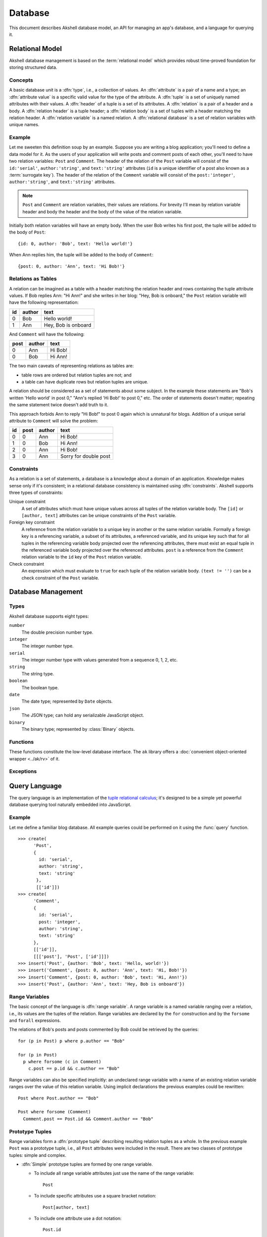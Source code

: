 ========
Database
========

This document describes Akshell database model, an API for managing an
app's database, and a language for querying it.


Relational Model
================

Akshell database management is based on the :term:`relational
model` which provides robust time-proved foundation for storing
structured data.


Concepts
--------

A basic database unit is a :dfn:`type`, i.e., a collection of
values. An :dfn:`attribute` is a pair of a name and a type; an
:dfn:`attribute value` is a specific valid value for the type of the
attribute. A :dfn:`tuple` is a set of uniquely named attributes with
their values. A :dfn:`header` of a tuple is a set of its attributes. A
:dfn:`relation` is a pair of a header and a body. A :dfn:`relation
header` is a tuple header; a :dfn:`relation body` is a set of tuples
with a header matching the relation header. A :dfn:`relation variable`
is a named relation. A :dfn:`relational database` is a set of relation
variables with unique names.


Example
-------

Let me sweeten this definition soup by an example. Suppose you are
writing a blog application; you'll need to define a data model for
it. As the users of your application will write posts and comment
posts of each other, you'll need to have two relation variables:
``Post`` and ``Comment``. The header of the relation of the ``Post``
variable will consist of the ``id:'serial'``, ``author:'string'``, and
``text:'string'`` attributes (``id`` is a unique identifier of a post
also known as a :term:`surrogate key`). The header of the relation of
the ``Comment`` variable will consist of the ``post:'integer'``,
``author:'string'``, and ``text:'string'`` attributes.

.. note::

   ``Post`` and ``Comment`` are relation variables, their values are
   relations. For brevity I'll mean by relation variable header and
   body the header and the body of the value of the relation variable.

Initially both relation variables will have an empty body. When the
user Bob writes his first post, the tuple will be added to the body of
``Post``::

   {id: 0, author: 'Bob', text: 'Hello world!'}

When Ann replies him, the tuple will be added to the body of
``Comment``::

   {post: 0, author: 'Ann', text: 'Hi Bob!'}


Relations as Tables
-------------------

A relation can be imagined as a table with a header matching the
relation header and rows containing the tuple attribute values. If Bob
replies Ann: "Hi Ann!" and she writes in her blog: "Hey, Bob is
onboard," the ``Post`` relation variable will have the following
representation:

+----+--------+---------------------+
| id | author | text                |
+====+========+=====================+
|  0 | Bob    | Hello world!        |
+----+--------+---------------------+
|  1 | Ann    | Hey, Bob is onboard |
+----+--------+---------------------+

And ``Comment`` will have the following:

+------+--------+---------+
| post | author | text    |
+======+========+=========+
|    0 | Ann    | Hi Bob! |
+------+--------+---------+
|    0 | Bob    | Hi Ann! |
+------+--------+---------+

The two main caveats of representing relations as tables are:

* table rows are ordered but relation tuples are not; and
* a table can have duplicate rows but relation tuples are unique.

A relation should be considered as a set of statements about some
subject. In the example these statements are "Bob's written 'Hello
world' in post 0," "Ann's replied 'Hi Bob!' to post 0," etc. The order
of statements doesn't matter; repeating the same statement twice
doesn't add truth to it.

This approach forbids Ann to reply "Hi Bob!" to post 0 again which is
unnatural for blogs. Addition of a unique serial attribute to
``Comment`` will solve the problem:

+----+------+--------+-----------------------+
| id | post | author | text                  |
+====+======+========+=======================+
|  0 |    0 | Ann    | Hi Bob!               |
+----+------+--------+-----------------------+
|  1 |    0 | Bob    | Hi Ann!               |
+----+------+--------+-----------------------+
|  2 |    0 | Ann    | Hi Bob!               |
+----+------+--------+-----------------------+
|  3 |    0 | Ann    | Sorry for double post |
+----+------+--------+-----------------------+


.. _constraints:

Constraints
-----------

As a relation is a set of statements, a database is a knowledge about
a domain of an application. Knowledge makes sense only if it's
consistent; in a relational database consistency is maintained using
:dfn:`constraints`. Akshell supports three types of constraints:

Unique constraint
   A set of attributes which must have unique values across all tuples
   of the relation variable body. The ``[id]`` or ``[author, text]``
   attributes can be unique constraints of the ``Post`` variable.

Foreign key constraint
   A reference from the relation variable to a unique key in another or
   the same relation variable. Formally a foreign key is a referencing
   variable, a subset of its attributes, a referenced variable, and
   its unique key such that for all tuples in the referencing variable
   body projected over the referencing attributes, there must exist an
   equal tuple in the referenced variable body projected over the
   referenced attributes. ``post`` is a reference from the ``Comment``
   relation variable to the ``id`` key of the ``Post`` relation
   variable.

Check constraint
   An expression which must evaluate to ``true`` for each tuple of the
   relation variable body. ``(text != '')`` can be a check constraint of
   the ``Post`` variable.


Database Management
===================

Types
-----

Akshell database supports eight types:

``number``
   The double precision number type.

``integer``
   The integer number type.

``serial``
   The integer number type with values generated from a sequence 0, 1,
   2, etc.

``string``
   The string type.

``boolean``
   The boolean type.

``date``
   The date type; represented by ``Date`` objects.

``json``
   The JSON type; can hold any serializable JavaScript object.

``binary``
   The binary type; represented by :class:`Binary` objects.


Functions
---------

These functions constitute the low-level database interface. The
``ak`` library offers a :doc:`convenient object-oriented wrapper
<../ak/rv>` of it.

.. function:: create(name, header, [uniqueKeys, foreignKeys, checks])

   Create a relation variable. *header* is an object mapping attribute
   names to their types; attributes with default values are defined by
   ``[type, value]`` pairs. *uniqueKeys*, *foreignKeys*, and *checks*
   are arrays with constraint definitions. ::

      >>> create(
            'Post',
            {
              id: 'serial',
              author: 'string',
              text: 'string'
            },
            [['id'], ['author', 'text']])
      >>> create(
            'Comment',
            {
              id: 'serial',
              post: 'integer',
              author: 'string',
              text: 'string',
            },
            [['id']],
            [[['post'], 'Post', ['id']]],
            ['text != "+1"'])

.. function:: drop(names)
   :noindex:

   Drop relation variables. Drop fails if any of them is referenced by
   a variable not being dropped. ::

      >>> create('X', {u: 'number'})
      >>> create('Y', {f: 'number'}, [], [[['f'], 'X', ['u']]])
      >>> drop(['X'])
      RelVarDependencyError: ...
      >>> drop(['X', 'Y'])
      undefined

.. function:: dropAll()

   Drop all relation variables.

.. function:: list()

   Return a sorted array of relation variable names. ::

      >>> create('X', {})
      >>> create('Y', {})
      >>> repr(list())
      ["X", "Y"]
      >>> dropAll()
      >>> repr(list())
      []

.. function:: query(query, queryParams=[], by=[], byParams=[], start=0[, length])

   Perform a database query; return a relation represented by an array
   of tuples, each tuple being an object mapping attribute names to
   their values. The function accepts the following arguments:

   *query*
      A query string; see :ref:`Query Language <query_language>` for
      details.

   *queryParams*
      An array of query parameters.

   *by*
      An expression or an array of expressions to order resulting
      tuples. Order is ascending, to get descending order use
      ``-expr``.

   *byParams*
      An array of *by* expression parameters.


   *start*
      A number of tuples to skip before starting to return tuples.

   *length*
      A maximum number of tuples to return.

   .. warning::

      If *by* option is not specified, the order of returned tuples is
      undefined. Using *start* or *length* without *by* is discouraged
      because there is no guarantee which tuples would be returned.

   ::

      >>> create('X', {n: 'number'})
      >>> for (var i = 0; i < 6; ++i) insert('X', {n: i});
      >>> repr(query('X', [], '-n'))
      [{n: 5}, {n: 4}, {n: 3}, {n: 2}, {n: 1}, {n: 0}]
      >>> repr(query('X', [], 'n', [], 2, 3))
      [{n: 2}, {n: 3}, {n: 4}]
      >>> repr(query('X where n < $', [4], 'n'))
      [{n: 0}, {n: 1}, {n: 2}, {n: 3}]
      >>> repr(query('X', [], ['n % $', 'n'], [3]))
      [{n: 0}, {n: 3}, {n: 1}, {n: 4}, {n: 2}, {n: 5}]

.. function:: count(query, params=[])

   Return a number of tuples matching *query* not loading them. Useful
   for big relations. ::

      >>> create('X', {n: 'number'})
      >>> for (var i = 0; i < 1000; ++i) insert('X', {n: i});
      >>> count('X')
      1000
      >>> count('X where n % $1 == $2', [4, 1])
      250

.. function:: rollback()

   Roll back the :term:`transaction` of the current request. See
   :doc:`/guide/request` for details.


Exceptions
----------

.. exception:: DBError

   A base class of all database exceptions.

.. exception:: RelVarExistsError

   Relation variable already exists.

.. exception:: NoSuchRelVarError

   Relation variable doesn't exist.

.. exception:: ConstraintError

   Database constraint violation.

.. exception:: QueryError

   Incorrect database query.

.. exception:: AttrExistsError

   Attribute already exists.

.. exception:: NoSuchAttrError

   Relation variable attribute doesn't exist.

.. exception:: DependencyError

   Relation variable cannot be dropped because other variable depends
   on it.


.. _query_language:

Query Language
==============

The query language is an implementation of the `tuple relational
calculus`__; it's designed to be a simple yet powerful database
querying tool naturally embedded into JavaScript.

__ http://en.wikipedia.org/wiki/Tuple_relational_calculus


Example
-------

Let me define a familiar blog database. All example queries could be
performed on it using the :func:`query` function. ::

   >>> create(
         'Post',
         {
           id: 'serial',
           author: 'string',
           text: 'string'
          },
          [['id']])
   >>> create(
         'Comment',
         {
           id: 'serial',
           post: 'integer',
           author: 'string',
           text: 'string'
         },
         [['id']],
         [[['post'], 'Post', ['id']]])
   >>> insert('Post', {author: 'Bob', text: 'Hello, world!'})
   >>> insert('Comment', {post: 0, author: 'Ann', text: 'Hi, Bob!'})
   >>> insert('Comment', {post: 0, author: 'Bob', text: 'Hi, Ann!'})
   >>> insert('Post', {author: 'Ann', text: 'Hey, Bob is onboard'})


Range Variables
---------------

The basic concept of the language is :dfn:`range variable`. A range
variable is a named variable ranging over a relation, i.e., its values
are the tuples of the relation. Range variables are declared by the
``for`` construction and by the ``forsome`` and ``forall``
expressions.

The relations of Bob's posts and posts commented by Bob could be
retrieved by the queries::

   for (p in Post) p where p.author == "Bob"

   for (p in Post)
     p where forsome (c in Comment)
       c.post == p.id && c.author == "Bob"

Range variables can also be specified implicitly: an undeclared range
variable with a name of an existing relation variable ranges over the
value of this relation variable. Using implicit declarations the
previous examples could be rewritten::

   Post where Post.author == "Bob"

   Post where forsome (Comment)
     Comment.post == Post.id && Comment.author == "Bob"


Prototype Tuples
----------------

Range variables form a :dfn:`prototype tuple` describing resulting
relation tuples as a whole. In the previous example ``Post`` was a
prototype tuple, i.e., all ``Post`` attributes were included in the
result. There are two classes of prototype tuples: simple and complex.

* :dfn:`Simple` prototype tuples are formed by one range variable.

  - To include all range variable attributes just use the name of the
    range variable::

       Post

  - To include specific attributes use a square bracket notation::

       Post[author, text]

  - To include one attribute use a dot notation::

       Post.id

* :dfn:`Complex` prototype tuples are formed by any number of range
  variables and represented by a prototype list enclosed by the curly
  brackets. Each prototype is either a simple prototype or a named
  expression. The latter has the form ``name: expr``. The following
  query returns the relation of name pairs such that for each pair
  there exists a post written by ``author`` and commented by
  ``commenter``::

     {Post.author, commenter: Comment.author}
       where Comment.post == Post.id

  Complex prototype can have no range variables at all. For example,
  this query returns a single tuple::

     {n: 42, s: "the answer"}

Relations with the same header can form a :dfn:`union` relation, i.e.,
a relation consisting of all their tuples. In the query language this
operation is performed by the ``union`` construction. All post and
comment texts could be retrieved by::

   union(Post.text, Comment.text)


.. _expressions:

Expressions
-----------

Tuple selection expression is specified in the optional ``where``
construction after a prototype tuple. The expression syntax and
semantics mimics JavaScript whenever possible but the static nature of
the database makes the strict correspondence impossible: query
language operator return type must depend only on operand types, not
their values. Supported operators are:

* The :dfn:`quantifier operators` ``forsome`` and ``forall`` have
  boolean values based on results of subqueries: ``forsome`` returns
  ``true`` if and only if a tuple matching its expression exists in
  its relation; ``forall`` returns true if and only if all tuples of
  its relation match its expression. The following queries return the
  posts commented by the post author and the posts without empty
  comments respectively::

     Post where forsome (Comment)
       Comment.post == Post.id && Comment.author == Post.author

     Post where forall (Comment)
       Comment.post != Post.id || Comment.text

* The :dfn:`attribute operator` ``.`` returns a value of a range
  variable attribute. If there is only one range variable in the
  prototype, its name and a dot could be omitted. These queries are
  equivalent::

     Post where Post.author == "Bob"

     Post where author == "Bob"

  Subexpressions of one-relation ``forsome`` and ``forall``
  expressions also have a default range variable. Their example could
  be rewritten::

     Post where forsome (Comment)
       post == Post.id && author == Post.author

     Post where forall (Comment)
       post != Post.id || text

* The :dfn:`reference operator` ``->`` provides a convenient access to
  attributes of a referenced relation variable. It can be used only on
  referencing attribute(s) of a relation variable. Multiple attributes
  are specified using square bracket syntax. The following queries
  return the comments of Bob's posts and the post and comment text
  pairs respectively::

     Comment where post->author == "Bob"

     {postText: Comment.post->text, commentText: Comment.text}

* The :dfn:`parameter operator` ``$n`` returns a value of *n*\ -th
  parameter where *n* is a positive integer. If *n* is not specified,
  it defaults to 1.

* The :dfn:`conditional operator` ``?:`` return type depends on types
  of the second and the third operands, it is

  - the type of the second and the third operands if they are the same,
  - ``string`` if the second or the third operand is a ``string``,
  - ``number`` otherwise.

* The :dfn:`logical operators` ``||``, ``&&``, and ``!`` always return
  ``boolean``.

* The :dfn:`comparison operators` ``==``, ``!=``, ``<=``, ``>=``,
  ``<``, and ``>`` always return ``boolean``; operands are coerced to
  ``number`` if they have different types.

* The :dfn:`addition operator` ``+`` performs the string concatenation
  if at least one of its arguments is a ``string`` and the numerical
  addition otherwise.

* The :dfn:`arithmetic operators` ``*``, ``/``, ``%``, binary ``-``,
  unary ``-``, and unary ``+`` always return ``number``; their
  semantics mimics JavaScript.


Operator Precedence
-------------------

The operator precedence in ascending order:

1.  ``forsome forall``
2.  ``?:``
3.  ``||``
4.  ``&&``
5.  ``== !=``
6.  ``<= >= < >``
7.  binary ``+ -``
8.  ``* / %``
9.  unary ``+ - !``
10. ``$ . ->``


Full Grammar
------------

The full grammar of the query language in the `EBNF`__ form:

__ http://en.wikipedia.org/wiki/Ebnf

.. productionlist::
   relation: 'for' rangevars relation | union | select
   rangevars: '(' NAME  (',' NAME)* 'in' relation ')'
   union: 'union' '(' relation (',' relation)* ')'
   select: ('{' [prototype (',' prototype)*] '}' |
         :  field_expr | NAME)
         : ['where' expression]
   prototype: NAME ':' expr | field_expr | NAME
   expr: (('forsome' | 'forall')
       :  (rangevars | '(' NAME (',' NAME)* ')')
       :  expr) |
       : cond_expr
   cond_expr: log_or_expr ['?' expr ':' cond_expr]
   log_or_expr: log_and_expr ('||' log_and_expr)*
   log_and_expr: eq_expr ('&&' eq_expr)*
   eq_expr: rel_expr (('==' | '!=') rel_expr)*
   rel_expr: add_expr (('<=' | '>=' | '<' | '>') add_expr)*
   add_expr: mul_expr (('+' | '-') mul_expr)*
   mul_expr: unary_expr (('*' | '/' | '%') unary_expr)*
   unary_expr: ['+' | '-' | '!'] prim_expr
   prim_expr: NUMBER | STRING | BOOLEAN |
            : '(' expr ')' | '$' DIGIT* | field_expr | NAME
   field_expr: NAME ('.' NAME | '[' NAME (',' NAME)* ']')
             : ('->' (NAME | '[' NAME (',' NAME)* ']'))*
